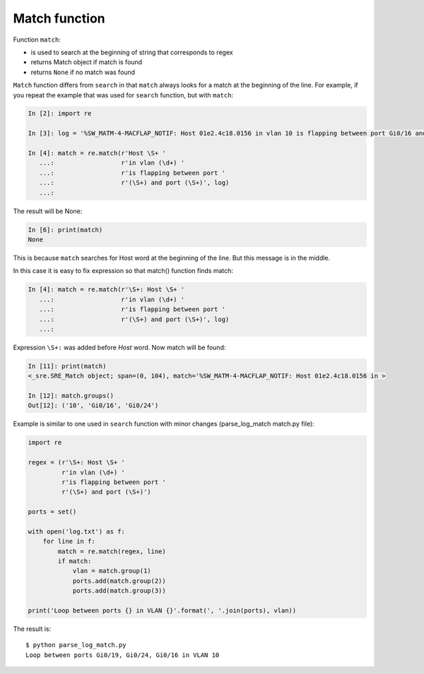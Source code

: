 Match function
-------------

Function ``match``: 

* is used to search at the beginning of string that corresponds to regex
* returns Match object if match is found
* returns ``None`` if no match was found

``Match`` function differs from ``search`` in that ``match`` always looks for a
match at the beginning of the line. For example, if you repeat the example that
was used for ``search`` function, but with ``match``:

.. code:: python

    In [2]: import re

    In [3]: log = '%SW_MATM-4-MACFLAP_NOTIF: Host 01e2.4c18.0156 in vlan 10 is flapping between port Gi0/16 and port Gi0/24'

    In [4]: match = re.match(r'Host \S+ '
       ...:                  r'in vlan (\d+) '
       ...:                  r'is flapping between port '
       ...:                  r'(\S+) and port (\S+)', log)
       ...:

The result will be None:

.. code:: python

    In [6]: print(match)
    None

This is because ``match`` searches for Host word at the beginning of the line. But this message is in the middle.

In this case it is easy to fix expression so that match() function finds match:

.. code:: python

    In [4]: match = re.match(r'\S+: Host \S+ '
       ...:                  r'in vlan (\d+) '
       ...:                  r'is flapping between port '
       ...:                  r'(\S+) and port (\S+)', log)
       ...:

Expression ``\S+:`` was added before *Host* word. Now match will be found:

.. code:: python

    In [11]: print(match)
    <_sre.SRE_Match object; span=(0, 104), match='%SW_MATM-4-MACFLAP_NOTIF: Host 01e2.4c18.0156 in >

    In [12]: match.groups()
    Out[12]: ('10', 'Gi0/16', 'Gi0/24')

Example is similar to one used in ``search`` function with minor changes
(parse_log_match match.py file):

.. code:: python

    import re

    regex = (r'\S+: Host \S+ '
             r'in vlan (\d+) '
             r'is flapping between port '
             r'(\S+) and port (\S+)')

    ports = set()

    with open('log.txt') as f:
        for line in f:
            match = re.match(regex, line)
            if match:
                vlan = match.group(1)
                ports.add(match.group(2))
                ports.add(match.group(3))

    print('Loop between ports {} in VLAN {}'.format(', '.join(ports), vlan))

The result is:

::

    $ python parse_log_match.py
    Loop between ports Gi0/19, Gi0/24, Gi0/16 in VLAN 10

